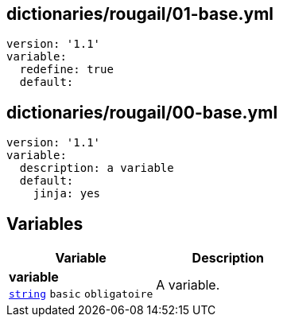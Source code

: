 == dictionaries/rougail/01-base.yml

[,yaml]
----
version: '1.1'
variable:
  redefine: true
  default:
----
== dictionaries/rougail/00-base.yml

[,yaml]
----
version: '1.1'
variable:
  description: a variable
  default:
    jinja: yes
----
== Variables

[cols="107a,107a",options="header"]
|====
| Variable                                                                                                  | Description                                                                                               
| 
**variable** +
`https://rougail.readthedocs.io/en/latest/variable.html#variables-types[string]` `basic` `obligatoire`                                                                                                           | 
A variable.                                                                                                           
|====


